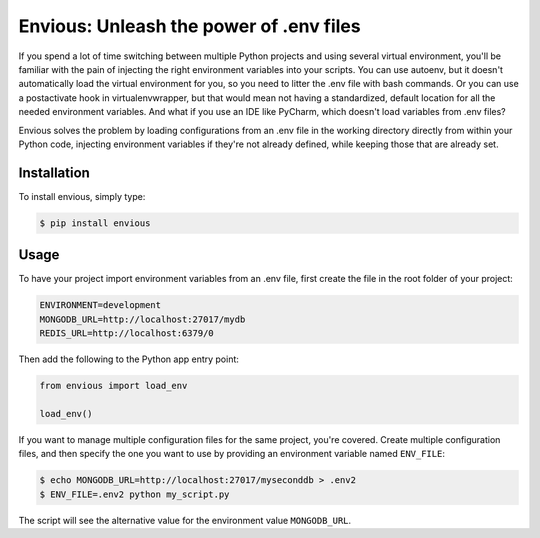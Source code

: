 Envious: Unleash the power of .env files
========================================

If you spend a lot of time switching between multiple Python projects and using
several virtual environment, you'll be familiar with the pain of injecting the
right environment variables into your scripts. You can use autoenv, but it
doesn't automatically load the virtual environment for you, so you need to
litter the .env file with bash commands. Or you can use a postactivate hook in
virtualenvwrapper, but that would mean not having a standardized,
default location for all the needed environment variables. And what if you use
an IDE like PyCharm, which doesn't load variables from .env files?

Envious solves the problem by loading configurations from an .env file in the
working directory directly from within your Python code, injecting environment
variables if they're not already defined, while keeping those that are already
set.


Installation
------------

To install envious, simply type:

.. code-block:: bash

    $ pip install envious


Usage
-----

To have your project import environment variables from an .env file, first
create the file in the root folder of your project:

.. code-block:: bash

    ENVIRONMENT=development
    MONGODB_URL=http://localhost:27017/mydb
    REDIS_URL=http://localhost:6379/0

Then add the following to the Python app entry point:

.. code-block:: pycon

    from envious import load_env

    load_env()

If you want to manage multiple configuration files for the same project, you're
covered. Create multiple configuration files, and then specify the one you want
to use by providing an environment variable named ``ENV_FILE``:

.. code-block:: bash

    $ echo MONGODB_URL=http://localhost:27017/myseconddb > .env2
    $ ENV_FILE=.env2 python my_script.py

The script will see the alternative value for the environment value
``MONGODB_URL``.